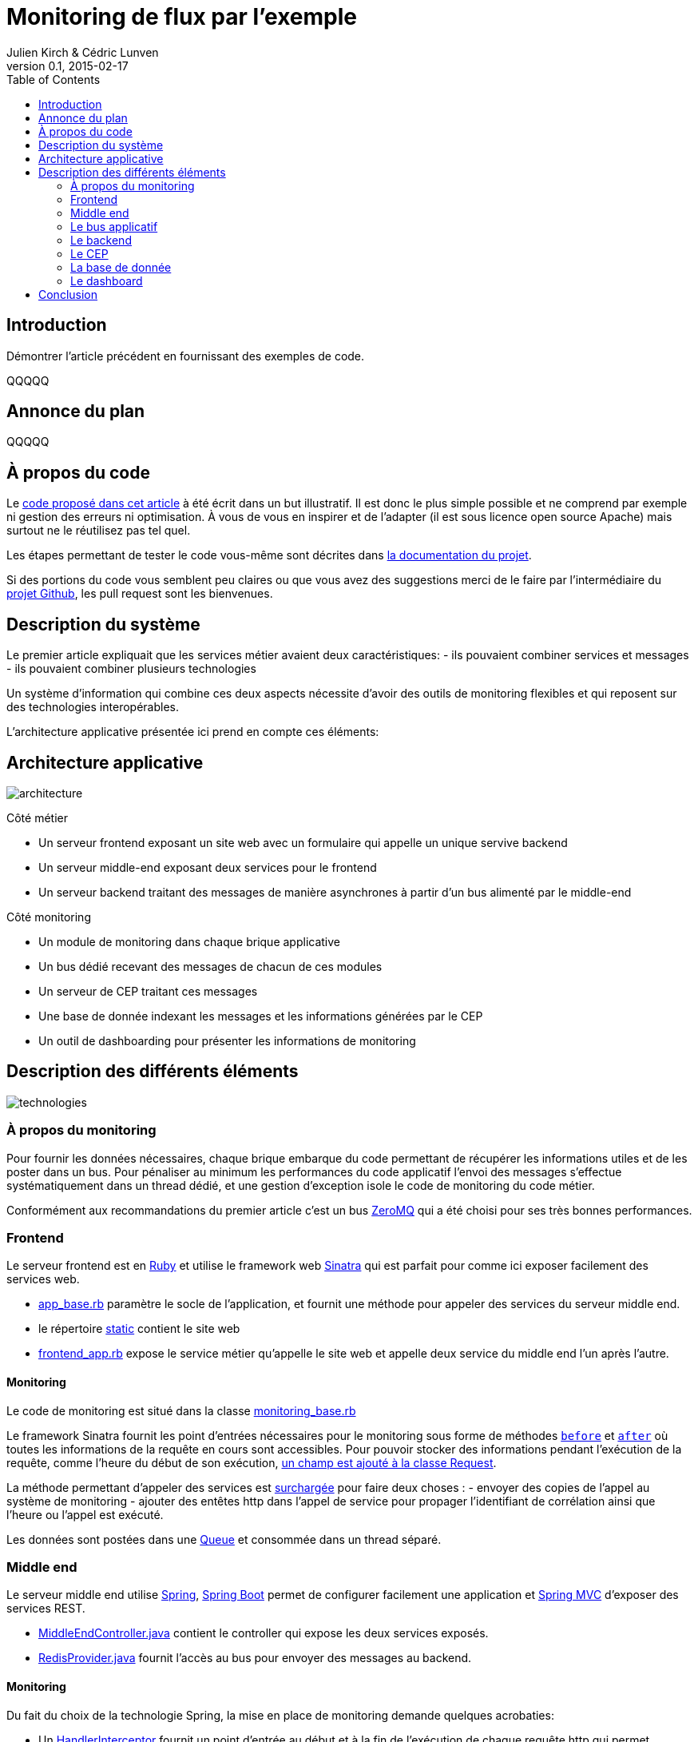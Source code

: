 = Monitoring de flux par l'exemple
Julien Kirch & Cédric Lunven
v0.1, 2015-02-17
:ghhp: https://github.com/archiloque/monitoring_flux
:gh: https://github.com/archiloque/monitoring_flux/blob/master
:toc:


== Introduction

Démontrer l'article précédent en fournissant des exemples de code.

QQQQQ

== Annonce du plan

QQQQQ

== À propos du code

Le link:{ghhp}[code proposé dans cet article] à été écrit dans un but illustratif.
Il est donc le plus simple possible et ne comprend par exemple ni gestion des erreurs ni optimisation.
À vous de vous en inspirer et de l'adapter (il est sous licence open source Apache) mais surtout ne le réutilisez pas tel quel.

Les étapes permettant de tester le code vous-même sont décrites dans link:{gh}/README.asciidoc[la documentation du projet].

Si des portions du code vous semblent peu claires ou que vous avez des suggestions merci de le faire par l'intermédiaire du link:{ghhp}[projet Github], les pull request sont les bienvenues.

== Description du système

Le premier article expliquait que les services métier avaient deux caractéristiques:
- ils pouvaient combiner services et messages
- ils pouvaient combiner plusieurs technologies

Un système d'information qui combine ces deux aspects nécessite d'avoir des outils de monitoring flexibles et qui reposent sur des technologies interopérables.

L'architecture applicative présentée ici prend en compte ces éléments:

== Architecture applicative

image::architecture.png[]

Côté métier

- Un serveur frontend exposant un site web avec un formulaire qui appelle un unique servive backend
- Un serveur middle-end exposant deux services pour le frontend
- Un serveur backend traitant des messages de manière asynchrones à partir d'un bus alimenté par le middle-end

Côté monitoring

- Un module de monitoring dans chaque brique applicative
- Un bus dédié recevant des messages de chacun de ces modules
- Un serveur de CEP traitant ces messages
- Une base de donnée indexant les messages et les informations générées par le CEP
- Un outil de dashboarding pour présenter les informations de monitoring

== Description des différents éléments

image::technologies.png[]

=== À propos du monitoring

Pour fournir les données nécessaires, chaque brique embarque du code permettant de récupérer les informations utiles et de les poster dans un bus.
Pour pénaliser au minimum les performances du code applicatif l'envoi des messages s'effectue systématiquement dans un thread dédié, et une gestion d'exception isole le code de monitoring du code métier.

Conformément aux recommandations du premier article c'est un bus link:http://zeromq.org[ZeroMQ] qui a été choisi pour ses très bonnes performances.

=== Frontend

Le serveur frontend est en link:http://ruby-lang.org[Ruby] et utilise le framework web link:http://sinatrarb.com[Sinatra] qui est parfait pour comme ici exposer facilement des services web.

- link:{gh}/frontend/lib/app_base.rb[app_base.rb] paramètre le socle de l'application, et fournit une méthode pour appeler des services du serveur middle end.
- le répertoire link:https://github.com/archiloque/monitoring_flux/tree/master/frontend/static[static] contient le site web
- link:{gh}/frontend/lib/frontend_app.rb[frontend_app.rb] expose le service métier qu'appelle le site web et appelle deux service du middle end l'un après l'autre.

==== Monitoring

Le code de monitoring est situé dans la classe link:{gh}/frontend/lib/monitoring_base.rb[monitoring_base.rb]

Le framework Sinatra fournit les point d'entrées nécessaires pour le monitoring sous forme de méthodes link:{gh}/frontend/lib/monitoring_base.rb#L77[`before`] et link:{gh}/frontend/lib/monitoring_base.rb#L93[`after`] où toutes les informations de la requête en cours sont accessibles.
Pour pouvoir stocker des informations pendant l'exécution de la requête, comme l'heure du début de son exécution, link:{gh}/frontend/lib/monitoring_base.rb#L8[un champ est ajouté à la classe Request].

La méthode permettant d'appeler des services est link:{gh}/frontend/lib/monitoring_base.rb#L114[surchargée] pour faire deux choses :
- envoyer des copies de l'appel au système de monitoring
- ajouter des entêtes http dans l'appel de service pour propager l'identifiant de corrélation  ainsi que l'heure ou l'appel est exécuté.

Les données sont postées dans une link:http://ruby-doc.org/stdlib-2.0.0/libdoc/thread/rdoc/Queue.html[Queue] et consommée dans un thread séparé.

=== Middle end

Le serveur middle end utilise link:http://spring.io[Spring], link:http://projects.spring.io/spring-boot/[Spring Boot] permet de configurer facilement une application et link:http://docs.spring.io/spring/docs/current/spring-framework-reference/html/mvc.html[Spring MVC] d'exposer des services REST.

- link:{gh}/middleend/src/main/java/com/octo/monitoring_flux/middleend/controller/MiddleEndController.java[MiddleEndController.java] contient le controller qui expose les deux services exposés.
- link:{gh}/middleend/src/main/java/com/octo/monitoring_flux/middleend/RedisProvider.java[RedisProvider.java] fournit l'accès au bus pour envoyer des messages au backend.

==== Monitoring

Du fait du choix de la technologie Spring, la mise en place de monitoring demande quelques acrobaties:

- Un link:http://docs.spring.io/spring/docs/current/javadoc-api/org/springframework/web/servlet/HandlerInterceptor.html[HandlerInterceptor] fournit un point d'entrée au début et à la fin de l'exécution de chaque requête http qui permet d'envoyer les messages au monitoring.
- Il est nécessaire de sous-classer le link:http://docs.oracle.com/javaee/6/api/javax/servlet/http/HttpServletRequest.html[HttpServletRequest] pour pouvoir stocker des informations pendant l'exécution de la requête, comme l'heure du début de son exécution.
- Finalement les classes link:http://docs.oracle.com/javaee/6/api/javax/servlet/http/HttpServletRequest.html[HttpServletRequest] qui représentent la requête et link:https://docs.oracle.com/javaee/6/api/javax/servlet/http/HttpServletResponse.html[HttpServletResponse] qui représentent la réponse ne donnent pas d'accès au contenu de la requête ou de la réponse: dans les deux cas le contenu est streamée à la volée, respectivement lorsque la requête est lue par Spring et son contenu désérialisé, et quand la réponse est sérialisé par Spring sous forme de JSON. Il est donc nécessaire de wrapper les deux classes pour enregistrer les contenus quand ils sont transmis, et pouvoir ainsi les relire ensuite.

Le résultat se trouve réparti dans 5 classes :

- link:{gh}/middleend/src/main/java/com/octo/monitoring_flux/middleend/monitoring/MonitoringServletRequest.java[MonitoringServletRequest] représente la requête, il fournit quelques méthodes utilitaires et utilise un link:{gh}/middleend/src/main/java/com/octo/monitoring_flux/middleend/monitoring/RecordingServletInputStream.java[RecordingServletInputStream] pour enregistrer le contenu.
- link:{gh}/middleend/monitoring/RecordingServletResponse.java[RecordingServletResponse] réprésente la réponse et enregistre le contenu à l'aide d'un link:{gh}/middleend/src/main/java/com/octo/monitoring_flux/middleend/monitoring/RecordingServletResponse.java#L62[RecordingServletResponse]
- link:{gh}/middleend/src/main/java/com/octo/monitoring_flux/middleend/monitoring/MonitoringInterceptor.java[MonitoringInterceptor] est l'intercepteur qui envoie les messages en récupérant les informations fournies par la requête et la réponse

Le code en charge de l'envoi des messages est situé dans un link:https://github.com/archiloque/monitoring_flux/tree/master/shared[projet partagé] car il est utilisé par le middle end et le backend. L'essentiel du code est situé dans le link:{gh}/shared/src/main/java/com/octo/monitoring_flux/shared/MonitoringMessageSender.java[MonitoringMessageSender] qui utilise un thread dédié à l'envoi des messages alimenté par une link:http://docs.oracle.com/javase/7/docs/api/java/util/Queue.html[Queue].

=== Le bus applicatif

Il s'agit d'un serveur link:http://redis.io[Redis] qui est principalement un cache clé-valeur mais qui peut également servir de bus de message. Ses principaux avantages sont sa facilité de mise en œuvre et sa vitesse.

=== Le backend

Nous avons simulé une application de traitement de messages à l'aide d'un pool de threads :
 link:{gh}/backend/src/main/java/com/octo/monitoring_flux/backend/ApplicationBase.java[ApplicationBase.java] fournit le socle applicatif qui consomme les messages depuis Redis et les fait traiter par un pool de thread;java
- link:{gh}/backend/src/main/java/com/octo/monitoring_flux/backend/Backend.java[Backend] traite les messages

=== Le CEP

=== La base de donnée

=== Le dashboard

== Conclusion
